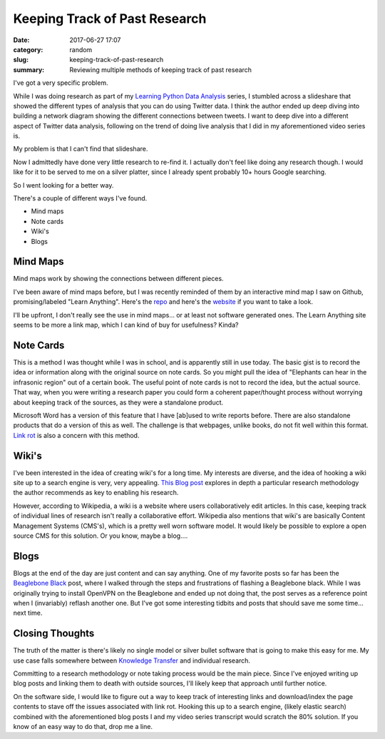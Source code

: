 ##############################
Keeping Track of Past Research
##############################

:date: 2017-06-27 17:07
:category: random
:slug: keeping-track-of-past-research
:summary: Reviewing multiple methods of keeping track of past research

I've got a very specific problem.

While I was doing research as part of my `Learning Python Data Analysis`_ series, I stumbled across a slideshare that showed the different types of analysis that you can do using Twitter data. I think the author ended up deep diving into building a network diagram showing the different connections between tweets. I want to deep dive into a different aspect of Twitter data analysis, following on the trend of doing live analysis that I did in my aforementioned video series is.

My problem is that I can't find that slideshare.

Now I admittedly have done very little research to re-find it. I actually don't feel like doing any research though. I would like for it to be served to me on a silver platter, since I already spent probably 10+ hours Google searching.

So I went looking for a better way.

There's a couple of different ways I've found.

- Mind maps
- Note cards
- Wiki's
- Blogs

Mind Maps
---------

Mind maps work by showing the connections between different pieces.

.. image:: https://upload.wikimedia.org/wikipedia/commons/1/1a/Tennis-mindmap.png
  :width: 400
  :height: 282

I've been aware of mind maps before, but I was recently reminded of them by an interactive mind map I saw on Github, promising/labeled "Learn Anything". Here's the repo_ and here's the website_ if you want to take a look.

I'll be upfront, I don't really see the use in mind maps... or at least not software generated ones. The Learn Anything site seems to be more a link map, which I can kind of buy for usefulness? Kinda?

Note Cards
----------

This is a method I was thought while I was in school, and is apparently still in use today. The basic gist is to record the idea or information along with the original source on note cards. So you might pull the idea of "Elephants can hear in the infrasonic region" out of a certain book. The useful point of note cards is not to record the idea, but the actual source. That way, when you were writing a research paper you could form a coherent paper/thought process without worrying about keeping track of the sources, as they were a standalone product.

Microsoft Word has a version of this feature that I have [ab]used to write reports before. There are also standalone products that do a version of this as well. The challenge is that webpages, unlike books, do not fit well within this format. `Link rot`_ is also a concern with this method.

Wiki's
------

I've been interested in the idea of creating wiki's for a long time. My interests are diverse, and the idea of hooking a wiki site up to a search engine is very, very appealing. `This Blog post`_ explores in depth a particular research methodology the author recommends as key to enabling his research.

.. _`This Blog post`: http://calnewport.com/blog/2009/05/11/how-to-build-a-paper-research-wiki/

However, according to Wikipedia, a wiki is a website where users collaboratively edit articles. In this case, keeping track of individual lines of research isn't really a collaborative effort. Wikipedia also mentions that wiki's are basically Content Management Systems (CMS's), which is a pretty well worn software model. It would likely be possible to explore a open source CMS for this solution. Or you know, maybe a blog....

Blogs
-----

Blogs at the end of the day are just content and can say anything. One of my favorite posts so far has been the `Beaglebone Black`_ post, where I walked through the steps and frustrations of flashing a Beaglebone black. While I was originally trying to install OpenVPN on the Beaglebone and ended up not doing that, the post serves as a reference point when I (invariably) reflash another one. But I've got some interesting tidbits and posts that should save me some time... next time.

.. _`Beaglebone Black`: {filename}/flashing-beaglebone.rst

Closing Thoughts
----------------

The truth of the matter is there's likely no single model or silver bullet software that is going to make this easy for me. My use case falls somewhere between `Knowledge Transfer`_ and individual research. 

Committing to a research methodology or note taking process would be the main piece. Since I've enjoyed writing up blog posts and linking them to death with outside sources, I'll likely keep that approach until further notice.

On the software side, I would like to figure out a way to keep track of interesting links and download/index the page contents to stave off the issues associated with link rot. Hooking this up to a search engine, (likely elastic search) combined with the aforementioned blog posts I and my video series transcript would scratch the 80% solution. If you know of an easy way to do that, drop me a line.



.. _`Knowledge Transfer`: https://en.wikipedia.org/wiki/Knowledge_transfer

.. _repo: https://github.com/nikitavoloboev/learn-anything
.. _website: https://learn-anything.xyz/
.. _`Learning Python Data Analysis`: https://www.packtpub.com/big-data-and-business-intelligence/learning-python-data-analysis-video
.. _`Link rot`: https://en.wikipedia.org/wiki/Link_rot

